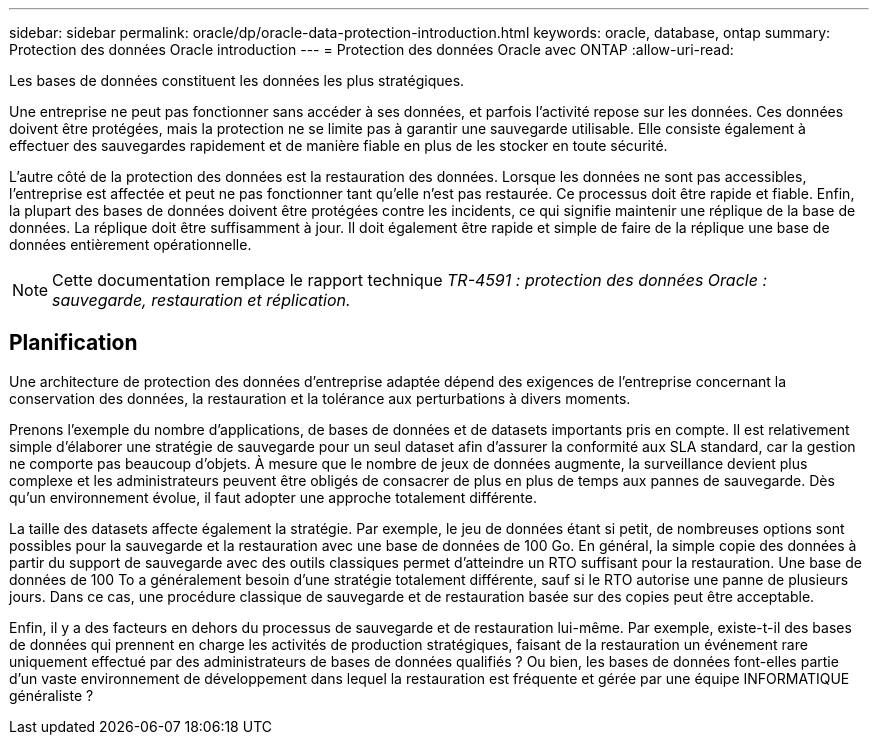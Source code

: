 ---
sidebar: sidebar 
permalink: oracle/dp/oracle-data-protection-introduction.html 
keywords: oracle, database, ontap 
summary: Protection des données Oracle introduction 
---
= Protection des données Oracle avec ONTAP
:allow-uri-read: 


[role="lead"]
Les bases de données constituent les données les plus stratégiques.

Une entreprise ne peut pas fonctionner sans accéder à ses données, et parfois l'activité repose sur les données. Ces données doivent être protégées, mais la protection ne se limite pas à garantir une sauvegarde utilisable. Elle consiste également à effectuer des sauvegardes rapidement et de manière fiable en plus de les stocker en toute sécurité.

L'autre côté de la protection des données est la restauration des données. Lorsque les données ne sont pas accessibles, l'entreprise est affectée et peut ne pas fonctionner tant qu'elle n'est pas restaurée. Ce processus doit être rapide et fiable. Enfin, la plupart des bases de données doivent être protégées contre les incidents, ce qui signifie maintenir une réplique de la base de données. La réplique doit être suffisamment à jour. Il doit également être rapide et simple de faire de la réplique une base de données entièrement opérationnelle.


NOTE: Cette documentation remplace le rapport technique _TR-4591 : protection des données Oracle : sauvegarde, restauration et réplication._



== Planification

Une architecture de protection des données d'entreprise adaptée dépend des exigences de l'entreprise concernant la conservation des données, la restauration et la tolérance aux perturbations à divers moments.

Prenons l'exemple du nombre d'applications, de bases de données et de datasets importants pris en compte. Il est relativement simple d'élaborer une stratégie de sauvegarde pour un seul dataset afin d'assurer la conformité aux SLA standard, car la gestion ne comporte pas beaucoup d'objets. À mesure que le nombre de jeux de données augmente, la surveillance devient plus complexe et les administrateurs peuvent être obligés de consacrer de plus en plus de temps aux pannes de sauvegarde. Dès qu'un environnement évolue, il faut adopter une approche totalement différente.

La taille des datasets affecte également la stratégie. Par exemple, le jeu de données étant si petit, de nombreuses options sont possibles pour la sauvegarde et la restauration avec une base de données de 100 Go. En général, la simple copie des données à partir du support de sauvegarde avec des outils classiques permet d'atteindre un RTO suffisant pour la restauration. Une base de données de 100 To a généralement besoin d'une stratégie totalement différente, sauf si le RTO autorise une panne de plusieurs jours. Dans ce cas, une procédure classique de sauvegarde et de restauration basée sur des copies peut être acceptable.

Enfin, il y a des facteurs en dehors du processus de sauvegarde et de restauration lui-même. Par exemple, existe-t-il des bases de données qui prennent en charge les activités de production stratégiques, faisant de la restauration un événement rare uniquement effectué par des administrateurs de bases de données qualifiés ? Ou bien, les bases de données font-elles partie d'un vaste environnement de développement dans lequel la restauration est fréquente et gérée par une équipe INFORMATIQUE généraliste ?
